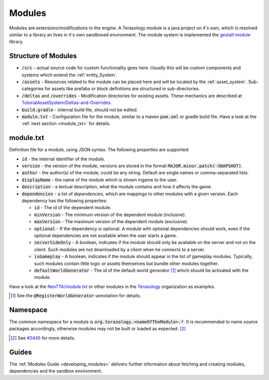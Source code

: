 Modules
=======

Modules are extensions/modifications to the engine. A Terasology module is a java project on it's own, which is resolved similar to a library an lives in it's own sandboxed environment.
The module system is implemented the `gestalt module <https://github.com/MovingBlocks/gestalt>`_ library.

Structure of Modules
--------------------

- :code:`/src` - actual source code for custom functionality goes here. Usually this will be custom components and systems which extend the :ref:`entity_System`.
- :code:`/assets` - Resources related to the module can be placed here and will be located by the :ref:`asset_system`. Sub-categories for assets like prefabs or block definitions are structured in sub-directories.
- :code:`/deltas` and :code:`/overrides` - Modification directories for existing assets. These mechanics are described at `TutorialAssetSystem/Deltas-and-Overrides <https://github.com/Terasology/TutorialAssetSystem/wiki/Deltas-and-Overrides>`_.
- :code:`build.gradle` - internal build file, should not be edited.
- :code:`module.txt` - Configuration file for the module, similar to a maven :code:`pom.xml` or gradle build file. Have a look at the :ref:`next section <module_txt>` for details.

.. module_txt:

module.txt
----------

Definition file for a module, using JSON syntax.
The following properties are supported:

- :code:`id` - the internal identifier of the module.
- :code:`version` - the version of the module, versions are stored in the format :code:`MAJOR.minor.patch(-SNAPSHOT)`.
- :code:`author` - the author(s) of the module, could be any string. Default are single names or comma-separated lists.
- :code:`displayName` - the name of the module which is shown ingame to the user.
- :code:`description` - a textual description, what the module contains and how it affects the game.
- :code:`dependencies` - a list of *dependencies*, which are mappings to other modules with a given version. Each dependency has the following properties:
  
  - :code:`id` - The id of the dependent module.
  - :code:`minVersion` - The minimum version of the dependent module (inclusive).
  - :code:`maxVersion` - The maximum version of the dependent module (exclusive).
  - :code:`optional` - If the dependency is optional. A module with optional dependencies should work, even if the optional dependencies are not available when the user starts a game.
  - :code:`serverSideOnly` - A boolean, indicates if the module should only be available on the server and not on the client. Such modules are not downloaded by a client when he connects to a server.
  - :code:`isGameplay` - A boolean, indicates if the module should appear in the list of gameplay modules. Typically, such modules contain little logic or assets themselves but bundle other modules together.
  - :code:`defaultWorldGenerator` - The id of the default world generator [#]_ which should be activated with the module.
   

Have a look at the `NeoTTA/module.txt <https://raw.githubusercontent.com/Terasology/NeoTTA/master/module.txt>`_ or other modules in the `Terasology <https://github.com/Terasology>`_ organization as examples.

.. [#] See the :code:`@RegisterWorldGenerator`-annotation for details.

Namespace
---------

The common namespace for a module is :code:`org.terasology.<nameOfTheModule>.*`. It is recommended to name source packages accordingly, otherwise modules may not be built or loaded as expected. [#]_

.. [#] See `#2445 <https://github.com/MovingBlocks/Terasology/issues/2445>`_ for more details.

Guides
------

The :ref:`Modules Guide <developing_modules>` delivers further information about fetching and creating modules, dependencies and the sandbox environment.